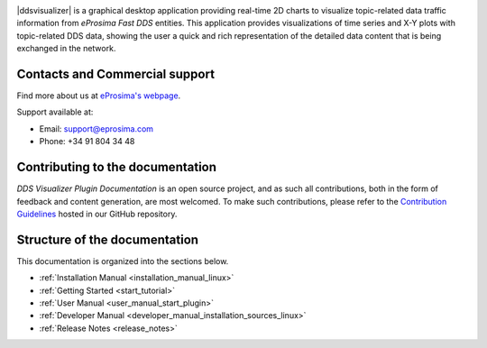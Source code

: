 .. raw:: html

  <h1>
    Fast DDS Visualizer Plugin Documentation
  </h1>

.. image:: /rst/figures/logo.png
  :height: 100px
  :width: 100px
  :align: left
  :alt: eProsima
  :target: http://www.eprosima.com/

|ddsvisualizer| is a graphical desktop application providing real-time 2D charts to visualize
topic-related data traffic information from *eProsima Fast DDS* entities.
This application provides visualizations of time series and X-Y plots with topic-related DDS data, showing the
user a quick and rich representation of the detailed data content that is being exchanged in the network.

.. raw:: html

    <video width=100% height=auto autoplay loop controls>
        <source src="../../_static/usage_example.mp4">
        Your browser does not support the video tag.
    </video>



###############################
Contacts and Commercial support
###############################

Find more about us at `eProsima's webpage <https://eprosima.com/>`_.

Support available at:

* Email: support@eprosima.com
* Phone: +34 91 804 34 48

#################################
Contributing to the documentation
#################################

*DDS Visualizer Plugin Documentation* is an open source project, and as such all contributions, both in the form of
feedback and content generation, are most welcomed.
To make such contributions, please refer to the
`Contribution Guidelines <https://github.com/eProsima/all-docs/blob/master/CONTRIBUTING.md>`_ hosted in our GitHub
repository.

##############################
Structure of the documentation
##############################

This documentation is organized into the sections below.

* :ref:`Installation Manual <installation_manual_linux>`
* :ref:`Getting Started <start_tutorial>`
* :ref:`User Manual <user_manual_start_plugin>`
* :ref:`Developer Manual <developer_manual_installation_sources_linux>`
* :ref:`Release Notes <release_notes>`
